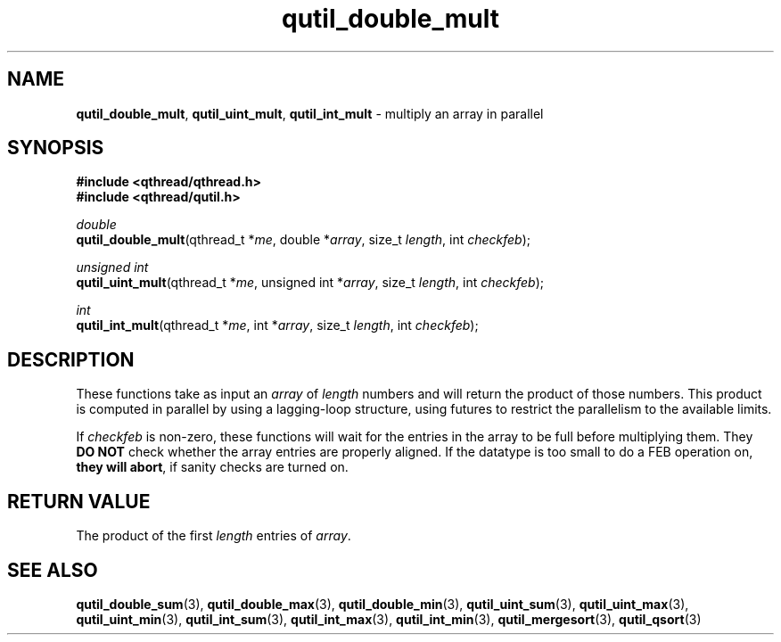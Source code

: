 .TH qutil_double_mult 3 "MAY 2007" libqthread "libqthread"
.SH NAME
\fBqutil_double_mult\fR, \fBqutil_uint_mult\fR, \fBqutil_int_mult\fR \-
multiply an array in parallel
.SH SYNOPSIS
.B #include <qthread/qthread.h>
.br
.B #include <qthread/qutil.h>

.I double
.br
\fBqutil_double_mult\fR(qthread_t *\fIme\fR, double *\fIarray\fR, size_t \fIlength\fR, int \fIcheckfeb\fR);
.PP
.I unsigned int
.br
\fBqutil_uint_mult\fR(qthread_t *\fIme\fR, unsigned int *\fIarray\fR, size_t
\fIlength\fR, int \fIcheckfeb\fR);
.PP
.I int
.br
\fBqutil_int_mult\fR(qthread_t *\fIme\fR, int *\fIarray\fR, size_t \fIlength\fR,
int \fIcheckfeb\fR);
.SH DESCRIPTION
These functions take as input an \fIarray\fR of \fIlength\fR numbers and will
return the product of those numbers. This product is computed in parallel by
using a lagging-loop structure, using futures to restrict the parallelism to
the available limits.
.PP
If \fIcheckfeb\fR is non-zero, these functions will wait for the entries in the
array to be full before multiplying them. They \fBDO NOT\fR check whether the
array entries are properly aligned. If the datatype is too small to do a FEB
operation on, \fBthey will abort\fR, if sanity checks are turned on.
.SH RETURN VALUE
The product of the first \fIlength\fR entries of \fIarray\fR.
.SH SEE ALSO
.BR qutil_double_sum (3),
.BR qutil_double_max (3),
.BR qutil_double_min (3),
.BR qutil_uint_sum (3),
.BR qutil_uint_max (3),
.BR qutil_uint_min (3),
.BR qutil_int_sum (3),
.BR qutil_int_max (3),
.BR qutil_int_min (3),
.BR qutil_mergesort (3),
.BR qutil_qsort (3)
